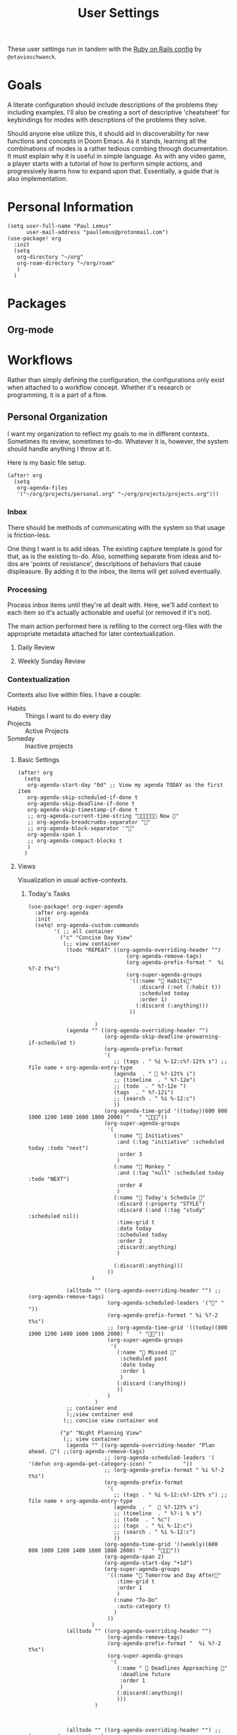 #+title: User Settings
These user settings run in tandem with the [[https:github.com/otavioschwanck/doom-emacs-on-rails][Ruby on Rails config]] by =@otavioschwanck=.
* Goals
A literate configuration should include descriptions of the problems they including examples. I'll also be creating a sort of descriptive 'cheatsheet' for keybindings for modes with descriptions of the problems they solve.

Should anyone else utilize this, it should aid in discoverability for new functions and concepts in Doom Emacs. As it stands, learning all the combinations of modes is a rather tedious combing through documentation. It must explain why it is useful in simple language. As with any video game, a player starts with a tutorial of how to perform simple actions, and progressively learns how to expand upon that. Essentially, a guide that is also implementation.
* Personal Information
#+begin_src elisp
(setq user-full-name "Paul Lemus"
      user-mail-address "paullemus@protonmail.com")
(use-package! org
  :init
  (setq
   org-directory "~/org"
   org-roam-directory "~/org/roam"
   )
  )
#+end_src
* Packages
** Org-mode
* Workflows
Rather than simply defining the configuration, the configurations only exist when attached to a workflow concept. Whether it's research or programming, it is a part of a flow.
** Personal Organization
I want my organization to reflect my goals to me in different contexts. Sometimes its review, sometimes to-do. Whatever it is, however, the system should handle anything I throw at it.

Here is my basic file setup.
#+begin_src elisp
(after! org
  (setq
   org-agenda-files
   '("~/org/projects/personal.org" "~/org/projects/projects.org")))
#+end_src

#+RESULTS:
| ~/org/projects/personal.org | ~/org/projects/projects.org |

*** Inbox
There should be methods of communicating with the system so that usage is friction-less.

One thing I want is to add ideas. The existing capture template is good for that, as is the existing to-do. Also, something separate from ideas and to-dos are 'points of resistance', descriptions of behaviors that cause displeasure. By adding it to the inbox, the items will get solved eventually.
*** Processing
Process inbox items until they're all dealt with. Here, we'll add context to each item so it's actually actionable and useful (or removed if it's not).

The main action performed here is refiling to the correct org-files with the appropriate metadata attached for later contextualization.
**** Daily Review
**** Weekly Sunday Review
*** Contextualization
Contexts also live within files.
I have a couple:
- Habits :: Things I want to do every day
- Projects :: Active Projects
- Someday ::  Inactive projects
**** Basic Settings
#+BEGIN_SRC elisp
(after! org
  (setq
   org-agenda-start-day "0d" ;; View my agenda TODAY as the first item
   org-agenda-skip-scheduled-if-done t
   org-agenda-skip-deadline-if-done t
   org-agenda-skip-timestamp-if-done t
   ;; org-agenda-current-time-string " Now "
   ;; org-agenda-breadcrumbs-separator ""
   ;; org-agenda-block-separator '""
   org-agenda-span 1
   ;; org-agenda-compact-blocks t
   )
  )
#+END_SRC

#+RESULTS:
: 1

**** Views
Visualization in usual active-contexts.
***** Today's Tasks
#+begin_src elisp
(use-package! org-super-agenda
  :after org-agenda
  :init
  (setq! org-agenda-custom-commands
        '( ;; all container
          ("c" "Concise Day View"
           (;; view container
            (todo "REPEAT" ((org-agenda-overriding-header "")
                               (org-agenda-remove-tags)
                               (org-agenda-prefix-format "  %i %?-2 t%s")
                               (org-super-agenda-groups
                                '((:name " Habits"
                                   :discard (:not (:habit t))
                                   :scheduled today
                                   :order 1)
                                  (:discard (:anything)))
                                ))

                     )
            (agenda "" ((org-agenda-overriding-header "")
                        (org-agenda-skip-deadline-prewarning-if-scheduled t)
                        (org-agenda-prefix-format
                        '(
                           ;; (tags . " %i %-12:c%?-12t% s") ;; file name + org-agenda-entry-type
                           (agenda  . "  %?-12t% i")
                           ;; (timeline  . " %?-12e")
                           ;; (todo  . " %?-12e ")
                           (tags  . " %?-12i")
                           ;; (search . " %i %-12:c")
                           ))
                        (org-agenda-time-grid '((today)(600 800 1000 1200 1400 1600 1800 2000) "   " ""))
                        (org-super-agenda-groups
                         '(
                           (:name " Initiatives"
                            :and (:tag "initiative" :scheduled today :todo "next")
                            :order 3
                            )
                           (:name " Monkey "
                            :and (:tag "null" :scheduled today :todo "NEXT")
                            :order 4
                            )
                           (:name " Today's Schedule "
                            :discard (:property "STYLE")
                            :discard (:and (:tag "study" :scheduled nil))
                            :time-grid t
                            :date today
                            :scheduled today
                            :order 2
                            :discard(:anything)
                            )

                           (:discard(:anything)))
                         ))
                    )

            (alltodo "" ((org-agenda-overriding-header "") ;;(org-agenda-remove-tags)
                         (org-agenda-scheduled-leaders '("" "          "))
                         (org-agenda-prefix-format " %i %?-2 t%s")
                         ;; (org-agenda-time-grid '((today)(800 1000 1200 1400 1600 1800 2000) "   " ""))
                         (org-super-agenda-groups
                          '(
                            (:name " Missed "
                             :scheduled past
                             :date today
                             :order 1
                             )
                            (:discard (:anything))
                            ))
                         )
                     )
            ;; container end
            );;view container end
           );; concise view container end

          ("p" "Night Planning View"
           (;; view container
            (agenda "" ((org-agenda-overriding-header "Plan ahead. ") ;;(org-agenda-remove-tags)
                        ;; (org-agenda-scheduled-leaders '( '(defun org-agenda-get-category-icon) "          "))
                        ;; (org-agenda-prefix-format " %i %?-2 t%s")
                        (org-agenda-prefix-format
                         '(
                           ;; (tags . " %i %-12:c%?-12t% s") ;; file name + org-agenda-entry-type
                           (agenda  . "   %?-12t% s")
                           ;; (timeline  . " %?-i % s")
                           ;; (todo  . " %c")
                           ;; (tags  . " %i %-12:c")
                           ;; (search . " %i %-12:c")
                           ))
                        (org-agenda-time-grid '((weekly)(600 800 1000 1200 1400 1600 1800 2000) "   " ""))
                        (org-agenda-span 2)
                        (org-agenda-start-day "+1d")
                        (org-super-agenda-groups
                         '((:name " Tomorrow and Day After"
                            :time-grid t
                            :order 1
                            )
                           (:name "To-Do"
                            :auto-category t)
                           )
                         ))
                    )
            (alltodo "" ((org-agenda-overriding-header "")
                         (org-agenda-remove-tags)
                         (org-agenda-prefix-format "  %i %?-2 t%s")
                         (org-super-agenda-groups
                          '(
                            (:name "  Deadlines Approaching "
                             :deadline future
                             :order 1
                             )
                            (:discard(:anything))
                            )))
                     )



            (alltodo "" ((org-agenda-overriding-header "") ;;(org-agenda-remove-tags)
                         (org-agenda-scheduled-leaders '("" "          "))
                         (org-agenda-prefix-format " %i %?-2 t%s")
                         ;; (org-agenda-time-grid '((today)(800 1000 1200 1400 1600 1800 2000) "   " ""))
                         (org-super-agenda-groups
                          '((:auto-parent t))
                          ))
                     )
            );;view container end
           );;nightly end
          ("e" "Tomes & Learning"
           (
            (alltodo "NEXT" ((org-agenda-overriding-header " Academic Summary ")
                             (org-agenda-skip-deadline-prewarning-if-scheduled t)
                             (org-agenda-remove-tags)
                             (org-agenda-prefix-format "  %i %?-5 s%t")
                             (org-super-agenda-groups
                              '((:log t)
                                (:name " Readings "
                                 :and (:tag "reading" :todo "NEXT")
                                 :order 1)
                                (:name " Assignments"
                                 :and (:tag "assignment" :todo "NEXT")
                                 :discard (:not (:scheduled nil))
                                 :order 2)
                                (:discard (:anything))
                                )
                              )))


            (alltodo "" ((org-agenda-overriding-header "")
                         (org-agenda-span 'month)
                         ;; (org-agenda-prefix-format " %i %?-2 t%2")
                         (org-agenda-show-all-dates nil)
                         (org-super-agenda-groups
                          '((:name "Exams "
                             :and (:todo "NEXT" :tag "exam")
                             :order 3)
                            (:discard (:anything))))
                         )
                     )
            (agenda "" ((org-agenda-overriding-header "")
                        (org-agenda-skip-scheduled-if-deadline-is-shown t)
                        (org-agenda-show-all-dates nil)
                        (org-agenda-prefix-format "  %i %?-2 t%s")
                        (org-super-agenda-groups
                         '((:name "Deadlines "
                            :and (:tag "study" :deadline future)
                            :order 4)
                           (:discard (:anything))))
                        )
                    )
            ) ;; container end
           );;tomes end
          ("d" "Daily Glance"
           (
            (alltodo "" ((org-agenda-overriding-header "")
                         (org-super-agenda-groups
                          '((:log t)
                            (:name " UPCOMING "
                             :todo "NEXT"
                             :date today
                             :order 1
                             :discard (:anything))
                            (:name "Project Actions "
                             :todo "PROJ"
                             :discard (:not (:todo "NEXT"))
                             )
                            (:auto-group t)
                            )

                          )))


            (agenda "" ((org-agenda-overriding-header "")
                        (org-super-agenda-groups
                         '((:name " Today's Schedule "
                            :time-grid t
                            :date today
                            :order 3)
                           (:discard (:anything))))
                        )
                    )
            ) ;; container end
           ) ;; daily glance container end
          ("w" "Weekly Overview"
           (
            (agenda "" ((org-agenda-overriding-header " Here's Your Week ")
                        (org-agenda-remove-tags)
                        (org-agenda-show-all-dates nil)
                        (org-agenda-span 7)
                        (org-agenda-prefix-format
                         '(
                           ;; (tags . " %i %-12:c%?-12t% s") ;; file name + org-agenda-entry-type
                           (agenda  . "  %?-12t% s")
                           (timeline  . " %?-i % s")
                           ;; (todo  . " %c")
                           ;; (tags  . " %i %-12:c")
                           ;; (search . " %i %-12:c")
                           ))
                        (org-agenda-start-day "-1d")
                        (org-super-agenda-groups
                         '((:log t)
                           (:name " "
                            :scheduled future
                            :todo "TODO"
                            :order 1
                            :discard (:todo "REPEAT")
                            )
                           ;; (:name " Assignments"
                           ;;  :children t
                            (:auto-parent t)
                           ;;  :order 2)
                           ;; (:discard (:anything))
                           )
                         )))


            ;; (agenda "" ((org-agenda-overriding-header "Important Dates")
            ;;             (org-super-agenda-groups
            ;;              '((:name "Exams "

            ;;                 :time-grid t
            ;;                 :order 3)
            ;;                (:discard (:anything))))
            ;;             )
            ;;         )
            ) ;; container end
           ) ;; week container end
          ("q" "Quarter Overview"
           (
            (agenda "" ((org-agenda-overriding-header " Quarterly Overview")
                        (org-agenda-remove-tags)
                        (org-agenda-show-all-dates nil)
                        (org-agenda-entry-types '(:deadline))
                        (org-agenda-span 100) ;; 14 weeks
                        (org-agenda-prefix-format
                         '(
                           ;; (tags . " %i %-12:c%?-12t% s") ;; file name + org-agenda-entry-type
                           (agenda  . "  %?-12t% s")
                           ;; (timeline  . " %?-i % s")
                           ;; (todo  . " %c")
                           (tags  . " %i %-12:c")
                           ;; (search . " %i %-12:c")
                           ))
                        (org-agenda-start-day "-1d")
                        (org-super-agenda-groups
                         '((:log t)
                           (:name " "
                            :time-grid nil
                            :deadline future
                            :discard (:not (:deadline future))
                            :order 1)
                           )
                         )))

            ) ;; container end
           );; quarter view
          );; all views container end
        );; setq container end


  :config
  (org-super-agenda-mode)
  ) ;; use package end
  #+end_src

  #+RESULTS:

***** Active Project Tasks
***** Small Easy Tasks
**** Reviews
Edit and process existing entries for future views. This is key to a good system, as reviewing will enable smart editing and planning due to having data of past work. Using clock-reports and effort-estimates, failures or successes will yield a forecast of future plans, grounded in reality.
***** Weekly Review
***** Nightly Review
***** View Clock Reports for the Day
** Notetaking
The goal of notetaking is for useable recollection and application.
- Externalize thought
- Apply information later in a different context
*** Prelim
Setting up the file structure
#+begin_src elisp
    (setq org-base (expand-file-name "~/org/"))
    (setq org-papers (expand-file-name (concat org-base "papers/")))
    ;; (setq org-cite-global-bibliography (expand-file-name (concat org-papers "master.bib")))
    (setq org-directory org-base)
    (setq zelda (expand-file-name "~/arts/audio/zelda/"))
    (setq org-hide-emphasis-markers t)
#+end_src

#+RESULTS:
: t

*** Helm Bibtex
****  Ivy-bibtex
We are utilizing Zotero for managing our library. org-ref is fantastic, however it is not great at managing tags, links, and especially sci-hub integration.
#+BEGIN_SRC elisp
  (setq!
   bibtex-completion-bibliography (concat org-base "papers/master.bib")
   bibtex-completion-pdf-field "file"
   bibtex-completion-library-path (concat org-papers "zotero/storage/")
   bibtex-completion-notes-path (concat org-base "papers/")
   )
#+END_SRC

#+RESULTS:
: /home/helpotters/org/papers/
*** Nov.el

#+begin_src elisp
(after! nov
  :config
    (setq nov-text-width t)
    (setq visual-fill-column-center-text t)
    (add-hook 'nov-mode-hook 'visual-line-mode)
    (add-hook 'nov-mode-hook 'visual-fill-column-mode)
)

#+end_src

#+RESULTS:
| visual-fill-column-mode | visual-line-mode | nov-imenu-setup | hack-dir-local-variables-non-file-buffer | nov-add-to-recentf |

** Dungeons & Dragons
I'll be utilizing =org-roam= for notetaking. Rather than creating structured documents, a rapid tagging system with links and backlinks would be more suitable for the diversity of a TTRPG.
- Move to a separate network just for TTRPGs
*** Org-Roam-Capture

Org-roam lets you quickly create new nodes (or add to existing ones).

These templates will allow me to rapidly add context-specific items for tracking new characters, locations, details, etc. Rather than creating a session- or campaign-specific org file, the network will let me focus on small things rather than worry about the broad structure. /"Is this detail for character's or plot?/
#+begin_src elisp
;; (after! org-roam
;;   (setq!
;;    org-roam-capture-templates
;;    '(
;;      ("d" "default" plain "%?" :target
;;       (file+head "%<%Y%m%d%H%M%S>-${slug}.org" "#+title: ${title}\n")
;;       :unnarrowed t)
;;      ("x" "Dungeons & Dragons")
;;      ("dn" "NPC" plain
;;       "* Race\n* Description\n* Circumstances of Encounter"
;;       :if-new (file+head "%<%Y%m%d%H%M%S>-${slug}.org" "#+title: ${title}\n")
;;       :unnarrowed t
;;       )
;;      ("dg" "Groups" plain
;;       "* What do they do?\n* Rivals?\n* Where you can find members?\n* Iconography\n* Diposition towards party"
;;       :if-new (file+head "%<%Y%m%d%H%M%S>-${slug}.org" "#+title: ${title}\n")
;;       :unnarrowed t
;;       )
;;      ("ds" "Places or Shops" plain
;;       "* Location Details\n* What do they do?\n"
;;       :if-new (file+head "%<%Y%m%d%H%M%S>-${slug}.org" "#+title: ${title}\n")
;;       :unnarrowed t
;;       )
;;      ("dc" "Cities, Towns, or Geography" plain
;;       "* Why is mentioned?"
;;       :if-new (file+head "%<%Y%m%d%H%M%S>-${slug}.org" "#+title: ${title}\n")
;;       :unnarrowed t
;;       )
;;      ("dq" "Quests or Tasks" plain
;;       "* Who gave it to us?\n* What do we have to do?\n* Where is it?\n* Reward"
;;       :if-new (file+head "%<%Y%m%d%H%M%S>-${slug}.org" "#+title: ${title}\n")
;;       :unnarrowed t
;;       )
;;      ("dl" "Loot" plain
;;       "* Description\n* Price or value?\n"
;;       :if-new (file+head "%<%Y%m%d%H%M%S>-${slug}.org" "#+title: ${title}\n")
;;       :unnarrowed t
;;       )
;;      ))
;;   )
#+end_src

#+RESULTS:
| d | default | plain | %? | :target | (file+head %<%Y%m%d%H%M%S>-${slug}.org #+title: ${title} |
** Programming
* Aesthetics
** Comfort
This is to add some breathing room to Emacs, especially in org-mode.

- add some padding to the edges
 #+begin_src elisp
(setq! visual-fill-column-center-text t)
(add-hook! 'org-mode-hook (visual-fill-column-mode +1))
(add-hook! 'org-mode-hook (display-line-numbers-mode 0))
(add-hook! 'org-agenda-mode-hook (visual-fill-column-mode +1))
(add-hook! 'org-agenda-mode-hook (hl-line-mode 0))
 #+end_src

 #+RESULTS:

  - No number lines in org-mode
  - center text
  - Remove company backend for autocomplete.

** Which-key
#+begin_src elisp
(setq which-key-allow-multiple-replacements t)
(after! which-key
  (pushnew!
   which-key-replacement-alist
   '(("" . "\\`+?evil[-:]?\\(?:a-\\)?\\(.*\\)") . (nil . "◂\\1"))
   '(("\\`g s" . "\\`evilem--?motion-\\(.*\\)") . (nil . "◃\\1"))
   ))
#+end_src

** Fonts
#+begin_src elisp
(setq!  doom-font (font-spec :family "JetBrains Mono" :size 22)
       doom-big-font (font-spec :family "JetBrains Mono" :size 36))
#+end_src

#+RESULTS:

** Theme
#+begin_src elisp
(setq doom-theme 'doom-dracula)
#+end_src

#+RESULTS:
: doom-dracula

** Org-Mode
Default org-mode settings are /okay/, but need to be neater.
*** Org-Modern
Org-modern is essentially just a better version of org-superstar. Nobody should look at markup in plain text. We need /style/.

#+begin_src elisp
;; Add frame borders and window dividers
(modify-all-frames-parameters
 '((right-divider-width . 40)
   (internal-border-width . 40)))
(dolist (face '(window-divider
                window-divider-first-pixel
                window-divider-last-pixel))
  (face-spec-reset-face face)
  (set-face-foreground face (face-attribute 'default :background)))
(set-face-background 'fringe (face-attribute 'default :background))

(setq
 ;; Edit settings
 org-auto-align-tags nil
 org-tags-column 0
 org-catch-invisible-edits 'show-and-error
 org-special-ctrl-a/e t
 org-insert-heading-respect-content t

 ;; Org styling, hide markup etc.
 org-hide-emphasis-markers t
 ;; org-pretty-entities t
 org-ellipsis "…"

 ;; Agenda styling
 org-agenda-block-separator ?─
 org-agenda-time-grid
 '((daily today require-timed)
   (800 1000 1200 1400 1600 1800 2000)
   " ┄┄┄┄┄ " "┄┄┄┄┄┄┄┄┄┄┄┄┄┄┄")
 org-agenda-current-time-string
 "⭠ now ─────────────────────────────────────────────────")
(global-org-modern-mode)
#+end_src

#+RESULTS:
: t

*** Org-Agenda
#+begin_src elisp
(after! org-agenda
(setq org-agenda-window-setup 'other-tab)
)
#+end_src

#+RESULTS:
: other-tab
*** OKAY Org-CV
#+begin_src elisp
(use-package! ox-awesomecv
  :after org)
(use-package! ox-moderncv
  :after org)
  #+end_src

#+RESULTS:
: ox-moderncv
* Keybindings
** Org Agenda
I want quick access to common views.
